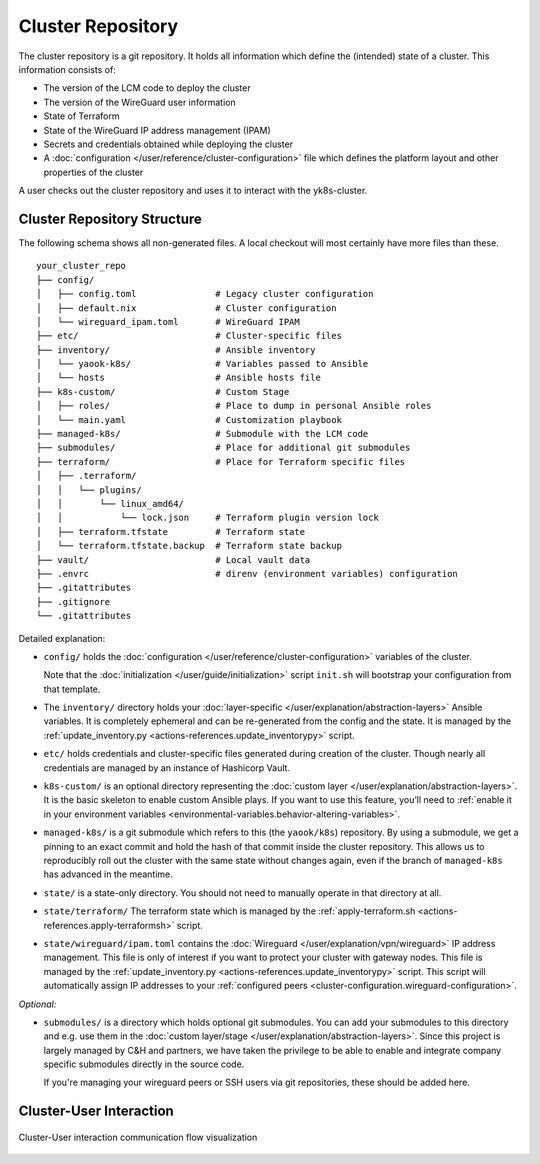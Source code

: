 Cluster Repository
==================

The cluster repository is a git repository. It holds all information
which define the (intended) state of a cluster. This information
consists of:

-  The version of the LCM code to deploy the cluster
-  The version of the WireGuard user information
-  State of Terraform
-  State of the WireGuard IP address management (IPAM)
-  Secrets and credentials obtained while deploying the cluster
-  A :doc:`configuration </user/reference/cluster-configuration>` file which
   defines the platform layout and other properties of the cluster

A user checks out the cluster repository and uses it to interact with
the yk8s-cluster.

Cluster Repository Structure
----------------------------

The following schema shows all non-generated files. A local checkout
will most certainly have more files than these.

::

   your_cluster_repo
   ├── config/
   │   ├── config.toml               # Legacy cluster configuration
   │   ├── default.nix               # Cluster configuration
   │   └── wireguard_ipam.toml       # WireGuard IPAM
   ├── etc/                          # Cluster-specific files
   ├── inventory/                    # Ansible inventory
   │   └── yaook-k8s/                # Variables passed to Ansible
   │   └── hosts                     # Ansible hosts file
   ├── k8s-custom/                   # Custom Stage
   │   ├── roles/                    # Place to dump in personal Ansible roles
   │   └── main.yaml                 # Customization playbook
   ├── managed-k8s/                  # Submodule with the LCM code
   ├── submodules/                   # Place for additional git submodules
   ├── terraform/                    # Place for Terraform specific files
   │   ├── .terraform/
   │   │   └── plugins/
   │   │       └── linux_amd64/
   │   │           └── lock.json     # Terraform plugin version lock
   │   ├── terraform.tfstate         # Terraform state
   │   └── terraform.tfstate.backup  # Terraform state backup
   ├── vault/                        # Local vault data
   ├── .envrc                        # direnv (environment variables) configuration
   ├── .gitattributes
   ├── .gitignore
   └── .gitattributes

Detailed explanation:

-  ``config/`` holds the
   :doc:`configuration </user/reference/cluster-configuration>` variables of
   the cluster.

   Note that the :doc:`initialization </user/guide/initialization>`
   script ``init.sh`` will bootstrap your configuration from that
   template.

-  The ``inventory/`` directory holds your
   :doc:`layer-specific </user/explanation/abstraction-layers>` Ansible variables.
   It is completely ephemeral and can be re-generated from the config and the state.
   It is managed by the
   :ref:`update_inventory.py <actions-references.update_inventorypy>` script.

-  ``etc/`` holds credentials and cluster-specific files
   generated during creation of the cluster.
   Though nearly all credentials are managed by an instance of Hashicorp Vault.

-  ``k8s-custom/`` is an optional directory representing the
   :doc:`custom layer </user/explanation/abstraction-layers>`. It is the basic
   skeleton to enable custom Ansible plays. If you want to use this
   feature, you’ll need to
   :ref:`enable it in your environment variables <environmental-variables.behavior-altering-variables>`.

-  ``managed-k8s/`` is a git submodule which refers to this (the
   ``yaook/k8s``) repository. By using a submodule, we get a pinning to
   an exact commit and hold the hash of that commit inside the cluster
   repository. This allows us to reproducibly roll out the cluster with
   the same state without changes again, even if the branch of
   ``managed-k8s`` has advanced in the meantime.

-  ``state/`` is a state-only directory. You should
   not need to manually operate in that directory at all.

-  ``state/terraform/`` The terraform state which is managed by the
   :ref:`apply-terraform.sh <actions-references.apply-terraformsh>` script.

-  ``state/wireguard/ipam.toml`` contains the
   :doc:`Wireguard </user/explanation/vpn/wireguard>` IP address management.
   This file is only of interest if you want to protect your cluster with gateway nodes.
   This file is managed by the
   :ref:`update_inventory.py <actions-references.update_inventorypy>` script.
   This script will automatically assign IP addresses to your
   :ref:`configured peers <cluster-configuration.wireguard-configuration>`.

*Optional:*

-  ``submodules/`` is a directory which holds optional git submodules.
   You can add your submodules to this directory and e.g. use them in
   the :doc:`custom layer/stage </user/explanation/abstraction-layers>`. Since this
   project is largely managed by C&H and partners, we have taken the
   privilege to be able to enable and integrate company specific
   submodules directly in the source code.

   If you're managing your wireguard peers or SSH users via git
   repositories, these should be added here.

Cluster-User Interaction
------------------------

.. figure:: /img/cluster-user-interaction.svg
   :scale: 100%
   :alt: Cluster-User-interaction Visualization
   :align: center

   Cluster-User interaction communication flow visualization
